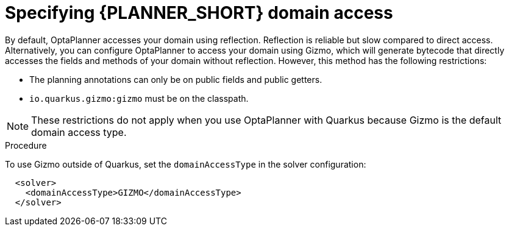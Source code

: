[id='specifying-domain-access-proc_{context}']
= Specifying {PLANNER_SHORT} domain access

By default, OptaPlanner accesses your domain using reflection. Reflection is reliable but slow compared to direct access. Alternatively, you can configure OptaPlanner to access your domain using Gizmo, which will generate bytecode that directly accesses the
fields and methods of your domain without reflection. However, this method has the following restrictions:

* The planning annotations can only be on public fields and
  public getters.
* `io.quarkus.gizmo:gizmo` must be on the classpath.

NOTE: These restrictions do not apply when you use OptaPlanner with Quarkus because Gizmo is the default domain access type.

.Procedure
To use Gizmo outside of Quarkus, set the `domainAccessType` in the
solver configuration:

[source,xml,options="nowrap"]
----
  <solver>
    <domainAccessType>GIZMO</domainAccessType>
  </solver>
----
